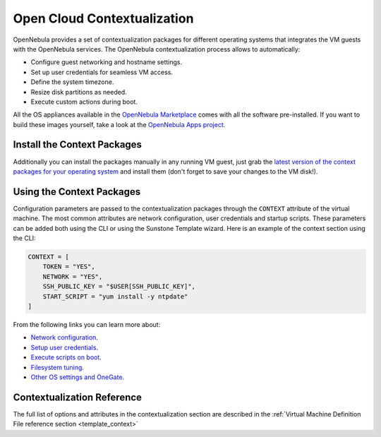 .. _kvm_contextualization:

================================================================================
Open Cloud Contextualization
================================================================================

OpenNebula provides a set of contextualization packages for different operating systems that integrates the VM guests with the OpenNebula services. The OpenNebula contextualization process allows to automatically:

* Configure guest networking and hostname settings.
* Set up user credentials for seamless VM access.
* Define the system timezone.
* Resize disk partitions as needed.
* Execute custom actions during boot.

All the OS appliances available in the `OpenNebula Marketplace <https://marketplace.opennebula.io/appliance>`_ comes with all the software pre-installed. If you want to build these images yourself, take a look at the `OpenNebula Apps project <https://github.com/OpenNebula/one-apps>`_.

Install the Context Packages
============================

Additionally you can install the packages manually in any running VM guest, just grab the `latest version of the context packages for your operating system <https://github.com/OpenNebula/one-apps/releases>`_ and install them (don't forget to save your changes to the VM disk!).

Using the Context Packages
==========================

Configuration parameters are passed to the contextualization packages through the ``CONTEXT`` attribute of the virtual machine. The most common attributes are network configuration, user credentials and startup scripts. These parameters can be added both using the CLI or using the Sunstone Template wizard. Here is an example of the context section using the CLI:

.. code-block:: bash

    CONTEXT = [
        TOKEN = "YES",
        NETWORK = "YES",
        SSH_PUBLIC_KEY = "$USER[SSH_PUBLIC_KEY]",
        START_SCRIPT = "yum install -y ntpdate"
    ]

From the following links you can learn more about:

* `Network configuration <https://github.com/OpenNebula/one-apps/wiki/linux_feature#network-configuration>`_.
* `Setup user credentials <https://github.com/OpenNebula/one-apps/wiki/linux_feature#user-credentials>`_.
* `Execute scripts on boot <https://github.com/OpenNebula/one-apps/wiki/linux_feature#execute-scripts-on-boot>`_.
* `Filesystem tuning <https://github.com/OpenNebula/one-apps/wiki/linux_feature#file-system-configuration>`_.
* `Other OS settings and OneGate <https://github.com/OpenNebula/one-apps/wiki/linux_feature#other-system-configuration>`_.

Contextualization Reference
===========================

The full list of options and attributes in the contextualization section are described in the :ref:`Virtual Machine Definition File reference section <template_context>`


